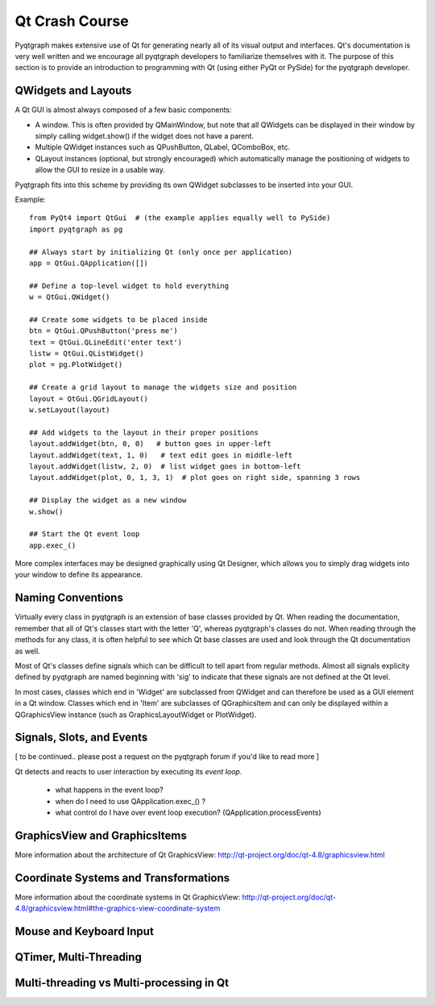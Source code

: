 Qt Crash Course
===============

Pyqtgraph makes extensive use of Qt for generating nearly all of its visual output and interfaces. Qt's documentation is very well written and we encourage all pyqtgraph developers to familiarize themselves with it. The purpose of this section is to provide an introduction to programming with Qt (using either PyQt or PySide) for the pyqtgraph developer.

QWidgets and Layouts
--------------------

A Qt GUI is almost always composed of a few basic components:
    
* A window. This is often provided by QMainWindow, but note that all QWidgets can be displayed in their window by simply calling widget.show() if the widget does not have a parent. 
* Multiple QWidget instances such as QPushButton, QLabel, QComboBox, etc. 
* QLayout instances (optional, but strongly encouraged) which automatically manage the positioning of widgets to allow the GUI to resize in a usable way.

Pyqtgraph fits into this scheme by providing its own QWidget subclasses to be inserted into your GUI.


Example::
    
    from PyQt4 import QtGui  # (the example applies equally well to PySide)
    import pyqtgraph as pg
        
    ## Always start by initializing Qt (only once per application)
    app = QtGui.QApplication([])

    ## Define a top-level widget to hold everything
    w = QtGui.QWidget()

    ## Create some widgets to be placed inside
    btn = QtGui.QPushButton('press me')
    text = QtGui.QLineEdit('enter text')
    listw = QtGui.QListWidget()
    plot = pg.PlotWidget()

    ## Create a grid layout to manage the widgets size and position
    layout = QtGui.QGridLayout()
    w.setLayout(layout)

    ## Add widgets to the layout in their proper positions
    layout.addWidget(btn, 0, 0)   # button goes in upper-left
    layout.addWidget(text, 1, 0)   # text edit goes in middle-left
    layout.addWidget(listw, 2, 0)  # list widget goes in bottom-left
    layout.addWidget(plot, 0, 1, 3, 1)  # plot goes on right side, spanning 3 rows

    ## Display the widget as a new window
    w.show()

    ## Start the Qt event loop
    app.exec_()

More complex interfaces may be designed graphically using Qt Designer, which allows you to simply drag widgets into your window to define its appearance.


Naming Conventions
------------------

Virtually every class in pyqtgraph is an extension of base classes provided by Qt. When reading the documentation, remember that all of Qt's classes start with the letter 'Q', whereas pyqtgraph's classes do not. When reading through the methods for any class, it is often helpful to see which Qt base classes are used and look through the Qt documentation as well.

Most of Qt's classes define signals which can be difficult to tell apart from regular methods. Almost all signals explicity defined by pyqtgraph are named beginning with 'sig' to indicate that these signals are not defined at the Qt level.

In most cases, classes which end in 'Widget' are subclassed from QWidget and can therefore be used as a GUI element in a Qt window. Classes which end in 'Item' are subclasses of QGraphicsItem and can only be displayed within a QGraphicsView instance (such as GraphicsLayoutWidget or PlotWidget). 


Signals, Slots, and Events
--------------------------

[ to be continued.. please post a request on the pyqtgraph forum if you'd like to read more ]

Qt detects and reacts to user interaction by executing its *event loop*. 

 - what happens in the event loop?
 - when do I need to use QApplication.exec_() ?
 - what control do I have over event loop execution? (QApplication.processEvents)


GraphicsView and GraphicsItems
------------------------------

More information about the architecture of Qt GraphicsView:
http://qt-project.org/doc/qt-4.8/graphicsview.html


Coordinate Systems and Transformations
--------------------------------------

More information about the coordinate systems in Qt GraphicsView:
http://qt-project.org/doc/qt-4.8/graphicsview.html#the-graphics-view-coordinate-system


Mouse and Keyboard Input
------------------------




QTimer, Multi-Threading
-----------------------


Multi-threading vs Multi-processing in Qt
-----------------------------------------

